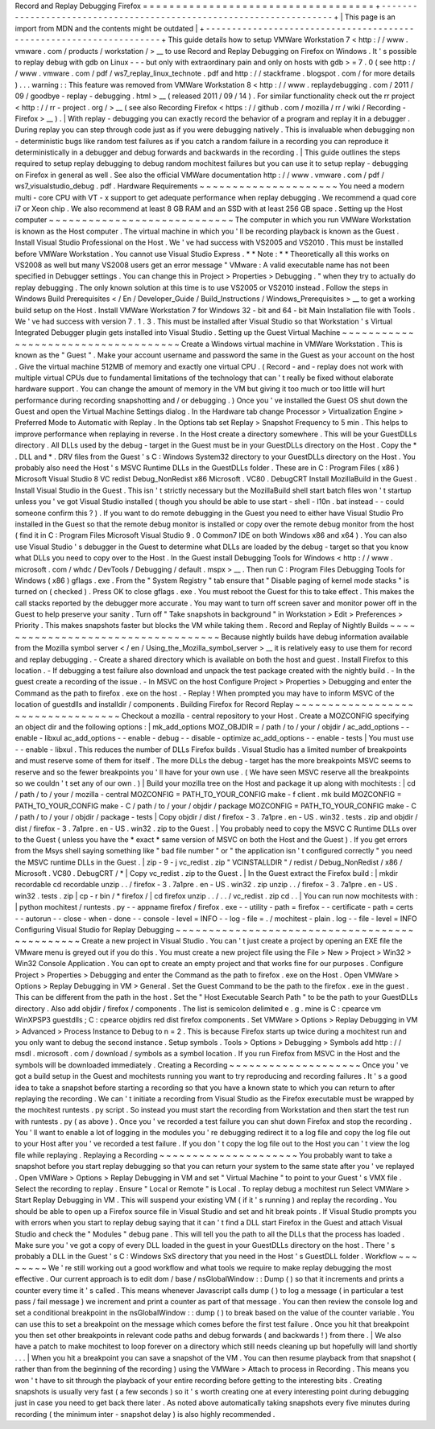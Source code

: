 Record
and
Replay
Debugging
Firefox
=
=
=
=
=
=
=
=
=
=
=
=
=
=
=
=
=
=
=
=
=
=
=
=
=
=
=
=
=
=
=
=
=
=
=
+
-
-
-
-
-
-
-
-
-
-
-
-
-
-
-
-
-
-
-
-
-
-
-
-
-
-
-
-
-
-
-
-
-
-
-
-
-
-
-
-
-
-
-
-
-
-
-
-
-
-
-
-
-
-
-
-
-
-
-
-
-
-
-
-
-
-
-
-
+
|
This
page
is
an
import
from
MDN
and
the
contents
might
be
outdated
|
+
-
-
-
-
-
-
-
-
-
-
-
-
-
-
-
-
-
-
-
-
-
-
-
-
-
-
-
-
-
-
-
-
-
-
-
-
-
-
-
-
-
-
-
-
-
-
-
-
-
-
-
-
-
-
-
-
-
-
-
-
-
-
-
-
-
-
-
-
+
This
guide
details
how
to
setup
VMWare
Workstation
7
<
http
:
/
/
www
.
vmware
.
com
/
products
/
workstation
/
>
__
to
use
Record
and
Replay
Debugging
on
Firefox
on
Windows
.
It
'
s
possible
to
replay
debug
with
gdb
on
Linux
-
-
-
but
only
with
extraordinary
pain
and
only
on
hosts
with
gdb
>
=
7
.
0
(
see
http
:
/
/
www
.
vmware
.
com
/
pdf
/
ws7_replay_linux_technote
.
pdf
and
http
:
/
/
stackframe
.
blogspot
.
com
/
for
more
details
)
.
.
.
warning
:
:
This
feature
was
removed
from
VMWare
Workstation
8
<
http
:
/
/
www
.
replaydebugging
.
com
/
2011
/
09
/
goodbye
-
replay
-
debugging
.
html
>
__
(
released
2011
/
09
/
14
)
.
For
similar
functionality
check
out
the
rr
project
<
http
:
/
/
rr
-
project
.
org
/
>
__
(
see
also
Recording
Firefox
<
https
:
/
/
github
.
com
/
mozilla
/
rr
/
wiki
/
Recording
-
Firefox
>
__
)
.
|
With
replay
-
debugging
you
can
exactly
record
the
behavior
of
a
program
and
replay
it
in
a
debugger
.
During
replay
you
can
step
through
code
just
as
if
you
were
debugging
natively
.
This
is
invaluable
when
debugging
non
-
deterministic
bugs
like
random
test
failures
as
if
you
catch
a
random
failure
in
a
recording
you
can
reproduce
it
deterministically
in
a
debugger
and
debug
forwards
and
backwards
in
the
recording
.
|
This
guide
outlines
the
steps
required
to
setup
replay
debugging
to
debug
random
mochitest
failures
but
you
can
use
it
to
setup
replay
-
debugging
on
Firefox
in
general
as
well
.
See
also
the
official
VMWare
documentation
http
:
/
/
www
.
vmware
.
com
/
pdf
/
ws7_visualstudio_debug
.
pdf
.
Hardware
Requirements
~
~
~
~
~
~
~
~
~
~
~
~
~
~
~
~
~
~
~
~
~
You
need
a
modern
multi
-
core
CPU
with
VT
-
x
support
to
get
adequate
performance
when
replay
debugging
.
We
recommend
a
quad
core
i7
or
Xeon
chip
.
We
also
recommend
at
least
8
GB
RAM
and
an
SSD
with
at
least
256
GB
space
.
Setting
up
the
Host
computer
~
~
~
~
~
~
~
~
~
~
~
~
~
~
~
~
~
~
~
~
~
~
~
~
~
~
~
~
The
computer
in
which
you
run
VMWare
Workstation
is
known
as
the
Host
computer
.
The
virtual
machine
in
which
you
'
ll
be
recording
playback
is
known
as
the
Guest
.
Install
Visual
Studio
Professional
on
the
Host
.
We
'
ve
had
success
with
VS2005
and
VS2010
.
This
must
be
installed
before
VMWare
Workstation
.
You
cannot
use
Visual
Studio
Express
.
*
*
Note
:
*
*
Theoretically
all
this
works
on
VS2008
as
well
but
many
VS2008
users
get
an
error
message
"
VMware
:
A
valid
executable
name
has
not
been
specified
in
Debugger
settings
.
You
can
change
this
in
Project
>
Properties
>
Debugging
.
"
when
they
try
to
actually
do
replay
debugging
.
The
only
known
solution
at
this
time
is
to
use
VS2005
or
VS2010
instead
.
Follow
the
steps
in
Windows
Build
Prerequisites
<
/
En
/
Developer_Guide
/
Build_Instructions
/
Windows_Prerequisites
>
__
to
get
a
working
build
setup
on
the
Host
.
Install
VMWare
Workstation
7
for
Windows
32
-
bit
and
64
-
bit
Main
Installation
file
with
Tools
.
We
'
ve
had
success
with
version
7
.
1
.
3
.
This
must
be
installed
after
Visual
Studio
so
that
Workstation
'
s
Virtual
Integrated
Debugger
plugin
gets
installed
into
Visual
Studio
.
Setting
up
the
Guest
Virtual
Machine
~
~
~
~
~
~
~
~
~
~
~
~
~
~
~
~
~
~
~
~
~
~
~
~
~
~
~
~
~
~
~
~
~
~
~
~
Create
a
Windows
virtual
machine
in
VMWare
Workstation
.
This
is
known
as
the
"
Guest
"
.
Make
your
account
username
and
password
the
same
in
the
Guest
as
your
account
on
the
host
.
Give
the
virtual
machine
512MB
of
memory
and
exactly
one
virtual
CPU
.
(
Record
-
and
-
replay
does
not
work
with
multiple
virtual
CPUs
due
to
fundamental
limitations
of
the
technology
that
can
'
t
really
be
fixed
without
elaborate
hardware
support
.
You
can
change
the
amount
of
memory
in
the
VM
but
giving
it
too
much
or
too
little
will
hurt
performance
during
recording
snapshotting
and
/
or
debugging
.
)
Once
you
'
ve
installed
the
Guest
OS
shut
down
the
Guest
and
open
the
Virtual
Machine
Settings
dialog
.
In
the
Hardware
tab
change
Processor
>
Virtualization
Engine
>
Preferred
Mode
to
Automatic
with
Replay
.
In
the
Options
tab
set
Replay
>
Snapshot
Frequency
to
5
min
.
This
helps
to
improve
performance
when
replaying
in
reverse
.
In
the
Host
create
a
directory
somewhere
.
This
will
be
your
GuestDLLs
directory
.
All
DLLs
used
by
the
debug
-
target
in
the
Guest
must
be
in
your
GuestDLLs
directory
on
the
Host
.
Copy
the
\
*
.
DLL
and
\
*
.
DRV
files
from
the
Guest
'
s
C
:
\
Windows
\
System32
directory
to
your
GuestDLLs
directory
on
the
Host
.
You
probably
also
need
the
Host
'
s
MSVC
Runtime
DLLs
in
the
GuestDLLs
folder
.
These
are
in
C
:
\
Program
Files
(
x86
)
\
Microsoft
Visual
Studio
8
\
VC
\
redist
\
Debug_NonRedist
\
x86
\
Microsoft
.
VC80
.
DebugCRT
\
\
Install
MozillaBuild
in
the
Guest
.
Install
Visual
Studio
in
the
Guest
.
This
isn
'
t
strictly
necessary
but
the
MozillaBuild
shell
start
batch
files
won
'
t
startup
unless
you
'
ve
got
Visual
Studio
installed
(
though
you
should
be
able
to
use
start
-
shell
-
l10n
.
bat
instead
-
-
could
someone
confirm
this
?
)
.
If
you
want
to
do
remote
debugging
in
the
Guest
you
need
to
either
have
Visual
Studio
Pro
installed
in
the
Guest
so
that
the
remote
debug
monitor
is
installed
or
copy
over
the
remote
debug
monitor
from
the
host
(
find
it
in
C
:
\
Program
Files
\
Microsoft
Visual
Studio
9
.
0
\
Common7
\
IDE
on
both
Windows
x86
and
x64
)
.
You
can
also
use
Visual
Studio
'
s
debugger
in
the
Guest
to
determine
what
DLLs
are
loaded
by
the
debug
-
target
so
that
you
know
what
DLLs
you
need
to
copy
over
to
the
Host
.
In
the
Guest
install
Debugging
Tools
for
Windows
<
http
:
/
/
www
.
microsoft
.
com
/
whdc
/
DevTools
/
Debugging
/
default
.
mspx
>
__
.
Then
run
C
:
\
Program
Files
\
Debugging
Tools
for
Windows
(
x86
)
\
gflags
.
exe
.
From
the
"
System
Registry
"
tab
ensure
that
"
Disable
paging
of
kernel
mode
stacks
"
is
turned
on
(
checked
)
.
Press
OK
to
close
gflags
.
exe
.
You
must
reboot
the
Guest
for
this
to
take
effect
.
This
makes
the
call
stacks
reported
by
the
debugger
more
accurate
.
You
may
want
to
turn
off
screen
saver
and
monitor
power
off
in
the
Guest
to
help
preserve
your
sanity
.
Turn
off
"
Take
snapshots
in
background
"
in
Workstation
>
Edit
>
Preferences
>
Priority
.
This
makes
snapshots
faster
but
blocks
the
VM
while
taking
them
.
Record
and
Replay
of
Nightly
Builds
~
~
~
~
~
~
~
~
~
~
~
~
~
~
~
~
~
~
~
~
~
~
~
~
~
~
~
~
~
~
~
~
~
~
~
Because
nightly
builds
have
debug
information
available
from
the
Mozilla
symbol
server
<
/
en
/
Using_the_Mozilla_symbol_server
>
__
it
is
relatively
easy
to
use
them
for
record
and
replay
debugging
.
-
Create
a
shared
directory
which
is
available
on
both
the
host
and
guest
.
Install
Firefox
to
this
location
.
-
If
debugging
a
test
failure
also
download
and
unpack
the
test
package
created
with
the
nightly
build
.
-
In
the
guest
create
a
recording
of
the
issue
.
-
In
MSVC
on
the
host
Configure
Project
>
Properties
>
Debugging
and
enter
the
Command
as
the
path
to
firefox
.
exe
on
the
host
.
-
Replay
!
When
prompted
you
may
have
to
inform
MSVC
of
the
location
of
guestdlls
and
installdir
/
components
.
Building
Firefox
for
Record
Replay
~
~
~
~
~
~
~
~
~
~
~
~
~
~
~
~
~
~
~
~
~
~
~
~
~
~
~
~
~
~
~
~
~
~
Checkout
a
mozilla
-
central
repository
to
your
Host
.
Create
a
MOZCONFIG
specifying
an
object
dir
and
the
following
options
:
|
mk_add_options
MOZ_OBJDIR
=
/
path
/
to
/
your
/
objdir
/
ac_add_options
-
-
enable
-
libxul
ac_add_options
-
-
enable
-
debug
-
-
disable
-
optimize
ac_add_options
-
-
enable
-
tests
|
You
must
use
-
-
enable
-
libxul
.
This
reduces
the
number
of
DLLs
Firefox
builds
.
Visual
Studio
has
a
limited
number
of
breakpoints
and
must
reserve
some
of
them
for
itself
.
The
more
DLLs
the
debug
-
target
has
the
more
breakpoints
MSVC
seems
to
reserve
and
so
the
fewer
breakpoints
you
'
ll
have
for
your
own
use
.
(
We
have
seen
MSVC
reserve
all
the
breakpoints
so
we
couldn
'
t
set
any
of
our
own
.
)
|
Build
your
mozilla
tree
on
the
Host
and
package
it
up
along
with
mochitests
:
|
cd
/
path
/
to
/
your
/
mozilla
-
central
MOZCONFIG
=
PATH_TO_YOUR_CONFIG
make
-
f
client
.
mk
build
MOZCONFIG
=
PATH_TO_YOUR_CONFIG
make
-
C
/
path
/
to
/
your
/
objdir
/
package
MOZCONFIG
=
PATH_TO_YOUR_CONFIG
make
-
C
/
path
/
to
/
your
/
objdir
/
package
-
tests
|
Copy
objdir
/
dist
/
firefox
-
3
.
7a1pre
.
en
-
US
.
win32
.
tests
.
zip
and
objdir
/
dist
/
firefox
-
3
.
7a1pre
.
en
-
US
.
win32
.
zip
to
the
Guest
.
|
You
probably
need
to
copy
the
MSVC
C
Runtime
DLLs
over
to
the
Guest
(
unless
you
have
the
*
exact
*
same
version
of
MSVC
on
both
the
Host
and
the
Guest
)
.
If
you
get
errors
from
the
Msys
shell
saying
something
like
"
bad
file
number
"
or
"
the
application
isn
'
t
configured
correctly
"
you
need
the
MSVC
runtime
DLLs
in
the
Guest
.
|
zip
-
9
-
j
vc_redist
.
zip
"
VCINSTALLDIR
"
/
redist
/
Debug_NonRedist
/
x86
/
Microsoft
.
VC80
.
DebugCRT
/
*
|
Copy
vc_redist
.
zip
to
the
Guest
.
|
In
the
Guest
extract
the
Firefox
build
:
|
mkdir
recordable
cd
recordable
unzip
.
.
/
firefox
-
3
.
7a1pre
.
en
-
US
.
win32
.
zip
unzip
.
.
/
firefox
-
3
.
7a1pre
.
en
-
US
.
win32
.
tests
.
zip
|
cp
-
r
bin
/
*
firefox
/
|
cd
firefox
unzip
.
.
/
.
.
/
vc_redist
.
zip
cd
.
.
|
You
can
run
now
mochitests
with
:
|
python
mochitest
/
runtests
.
py
-
-
appname
firefox
/
firefox
.
exe
-
-
utility
-
path
=
firefox
-
-
certificate
-
path
=
certs
-
-
autorun
-
-
close
-
when
-
done
-
-
console
-
level
=
INFO
-
-
log
-
file
=
.
/
mochitest
-
plain
.
log
-
-
file
-
level
=
INFO
Configuring
Visual
Studio
for
Replay
Debugging
~
~
~
~
~
~
~
~
~
~
~
~
~
~
~
~
~
~
~
~
~
~
~
~
~
~
~
~
~
~
~
~
~
~
~
~
~
~
~
~
~
~
~
~
~
~
Create
a
new
project
in
Visual
Studio
.
You
can
'
t
just
create
a
project
by
opening
an
EXE
file
the
VMware
menu
is
greyed
out
if
you
do
this
.
You
must
create
a
new
project
file
using
the
File
>
New
>
Project
>
Win32
>
Win32
Console
Application
.
You
can
opt
to
create
an
empty
project
and
that
works
fine
for
our
purposes
.
Configure
Project
>
Properties
>
Debugging
and
enter
the
Command
as
the
path
to
firefox
.
exe
on
the
Host
.
Open
VMWare
>
Options
>
Replay
Debugging
in
VM
>
General
.
Set
the
Guest
Command
to
be
the
path
to
the
firefox
.
exe
in
the
guest
.
This
can
be
different
from
the
path
in
the
host
.
Set
the
"
Host
Executable
Search
Path
"
to
be
the
path
to
your
GuestDLLs
directory
.
Also
add
objdir
/
firefox
/
components
.
The
list
is
semicolon
delimited
e
.
g
.
mine
is
C
:
\
cpearce
\
vm
\
WinXPSP3
\
guestdlls
;
C
:
\
cpearce
\
objdirs
\
red
\
dist
\
firefox
\
components
.
Set
VMWare
>
Options
>
Replay
Debugging
in
VM
>
Advanced
>
Process
Instance
to
Debug
to
n
=
2
.
This
is
because
Firefox
starts
up
twice
during
a
mochitest
run
and
you
only
want
to
debug
the
second
instance
.
Setup
symbols
.
Tools
>
Options
>
Debugging
>
Symbols
add
http
:
/
/
msdl
.
microsoft
.
com
/
download
/
symbols
as
a
symbol
location
.
If
you
run
Firefox
from
MSVC
in
the
Host
and
the
symbols
will
be
downloaded
immediately
.
Creating
a
Recording
~
~
~
~
~
~
~
~
~
~
~
~
~
~
~
~
~
~
~
~
Once
you
'
ve
got
a
build
setup
in
the
Guest
and
mochitests
running
you
want
to
try
reproducing
and
recording
failures
.
It
'
s
a
good
idea
to
take
a
snapshot
before
starting
a
recording
so
that
you
have
a
known
state
to
which
you
can
return
to
after
replaying
the
recording
.
We
can
'
t
initiate
a
recording
from
Visual
Studio
as
the
Firefox
executable
must
be
wrapped
by
the
mochitest
runtests
.
py
script
.
So
instead
you
must
start
the
recording
from
Workstation
and
then
start
the
test
run
with
runtests
.
py
(
as
above
)
.
Once
you
'
ve
recorded
a
test
failure
you
can
shut
down
Firefox
and
stop
the
recording
.
You
'
ll
want
to
enable
a
lot
of
logging
in
the
modules
you
'
re
debugging
redirect
it
to
a
log
file
and
copy
the
log
file
out
to
your
Host
after
you
'
ve
recorded
a
test
failure
.
If
you
don
'
t
copy
the
log
file
out
to
the
Host
you
can
'
t
view
the
log
file
while
replaying
.
Replaying
a
Recording
~
~
~
~
~
~
~
~
~
~
~
~
~
~
~
~
~
~
~
~
~
You
probably
want
to
take
a
snapshot
before
you
start
replay
debugging
so
that
you
can
return
your
system
to
the
same
state
after
you
'
ve
replayed
.
Open
VMWare
>
Options
>
Replay
Debugging
in
VM
and
set
"
Virtual
Machine
"
to
point
to
your
Guest
'
s
VMX
file
.
Select
the
recording
to
replay
.
Ensure
"
Local
or
Remote
"
is
Local
.
To
replay
debug
a
mochitest
run
Select
VMWare
>
Start
Replay
Debugging
in
VM
.
This
will
suspend
your
existing
VM
(
if
it
'
s
running
)
and
replay
the
recording
.
You
should
be
able
to
open
up
a
Firefox
source
file
in
Visual
Studio
and
set
and
hit
break
points
.
If
Visual
Studio
prompts
you
with
errors
when
you
start
to
replay
debug
saying
that
it
can
'
t
find
a
DLL
start
Firefox
in
the
Guest
and
attach
Visual
Studio
and
check
the
"
Modules
"
debug
pane
.
This
will
tell
you
the
path
to
all
the
DLLs
that
the
process
has
loaded
.
Make
sure
you
'
ve
got
a
copy
of
every
DLL
loaded
in
the
guest
in
your
GuestDLLs
directory
on
the
host
.
There
'
s
probably
a
DLL
in
the
Guest
'
s
C
:
\
Windows
\
SxS
directory
that
you
need
in
the
Host
'
s
GuestDLL
folder
.
Workflow
~
~
~
~
~
~
~
~
We
'
re
still
working
out
a
good
workflow
and
what
tools
we
require
to
make
replay
debugging
the
most
effective
.
Our
current
approach
is
to
edit
dom
/
base
/
nsGlobalWindow
:
:
Dump
(
)
so
that
it
increments
and
prints
a
counter
every
time
it
'
s
called
.
This
means
whenever
Javascript
calls
dump
(
)
to
log
a
message
(
in
particular
a
test
pass
/
fail
message
)
we
increment
and
print
a
counter
as
part
of
that
message
.
You
can
then
review
the
console
log
and
set
a
conditional
breakpoint
in
the
nsGlobalWindow
:
:
dump
(
)
to
break
based
on
the
value
of
the
counter
variable
.
You
can
use
this
to
set
a
breakpoint
on
the
message
which
comes
before
the
first
test
failure
.
Once
you
hit
that
breakpoint
you
then
set
other
breakpoints
in
relevant
code
paths
and
debug
forwards
(
and
backwards
!
)
from
there
.
|
We
also
have
a
patch
to
make
mochitest
to
loop
forever
on
a
directory
which
still
needs
cleaning
up
but
hopefully
will
land
shortly
.
.
.
|
When
you
hit
a
breakpoint
you
can
save
a
snapshot
of
the
VM
.
You
can
then
resume
playback
from
that
snapshot
(
rather
than
from
the
beginning
of
the
recording
)
using
the
VMWare
>
Attach
to
process
in
Recording
.
This
means
you
won
'
t
have
to
sit
through
the
playback
of
your
entire
recording
before
getting
to
the
interesting
bits
.
Creating
snapshots
is
usually
very
fast
(
a
few
seconds
)
so
it
'
s
worth
creating
one
at
every
interesting
point
during
debugging
just
in
case
you
need
to
get
back
there
later
.
As
noted
above
automatically
taking
snapshots
every
five
minutes
during
recording
(
the
minimum
inter
-
snapshot
delay
)
is
also
highly
recommended
.
